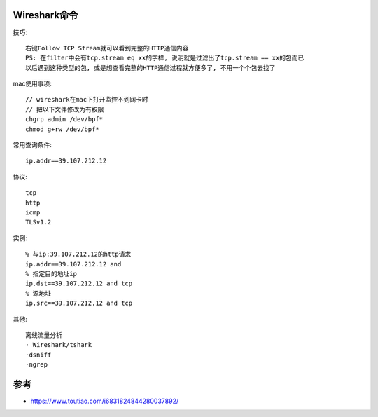 Wireshark命令
======================

技巧::

    右键Follow TCP Stream就可以看到完整的HTTP通信内容
    PS: 在filter中会有tcp.stream eq xx的字样, 说明就是过滤出了tcp.stream == xx的包而已
    以后遇到这种类型的包, 或是想查看完整的HTTP通信过程就方便多了, 不用一个个包去找了


mac使用事项::

  // wireshark在mac下打开监控不到网卡时
  // 把以下文件修改为有权限
  chgrp admin /dev/bpf*
  chmod g+rw /dev/bpf*


常用查询条件::

    ip.addr==39.107.212.12

协议::

    tcp
    http
    icmp
    TLSv1.2

实例::

    % 与ip:39.107.212.12的http请求
    ip.addr==39.107.212.12 and 
    % 指定目的地址ip
    ip.dst==39.107.212.12 and tcp
    % 源地址
    ip.src==39.107.212.12 and tcp


其他::

    离线流量分析
    · Wireshark/tshark
    ·dsniff
    ·ngrep


参考
====

* https://www.toutiao.com/i6831824844280037892/

